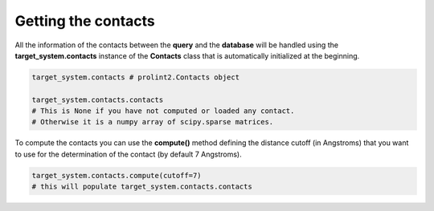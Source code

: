 Getting the contacts
====================
All the information of the contacts between the **query** and the **database** will be handled using the 
**target_system.contacts** instance of the **Contacts** class that is automatically initialized at the beginning.

.. code-block:: python

    target_system.contacts # prolint2.Contacts object

    target_system.contacts.contacts 
    # This is None if you have not computed or loaded any contact.
    # Otherwise it is a numpy array of scipy.sparse matrices.

To compute the contacts you can use the **compute()** method defining the distance cutoff (in Angstroms) that you want to use 
for the determination of the contact (by default 7 Angstroms).

.. code-block:: python

    target_system.contacts.compute(cutoff=7) 
    # this will populate target_system.contacts.contacts

